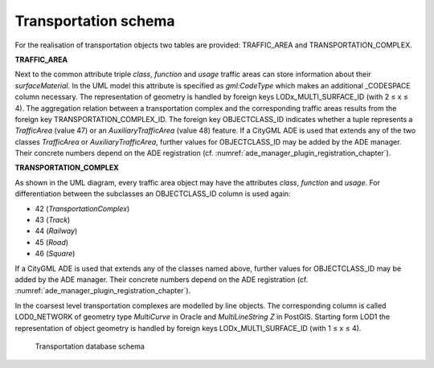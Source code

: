 Transportation schema
^^^^^^^^^^^^^^^^^^^^^

For the realisation of transportation objects two tables are provided:
TRAFFIC_AREA and TRANSPORTATION_COMPLEX.

**TRAFFIC_AREA**

Next to the common attribute triple *class*, *function* and *usage*
traffic areas can store information about their *surfaceMaterial*. In
the UML model this attribute is specified as *gml:CodeType* which makes
an additional \_CODESPACE column necessary. The representation of
geometry is handled by foreign keys LODx_MULTI_SURFACE_ID (with 2 ≤ x ≤
4). The aggregation relation between a transportation complex and the
corresponding traffic areas results from the foreign key
TRANSPORTATION_COMPLEX_ID. The foreign key OBJECTCLASS_ID indicates
whether a tuple represents a *TrafficArea* (value 47) or an
*AuxiliaryTrafficArea* (value 48) feature. If a CityGML ADE is used that
extends any of the two classes *TrafficArea* or *AuxiliaryTrafficArea*,
further values for OBJECTCLASS_ID may be added by the ADE manager. Their
concrete numbers depend on the ADE registration (cf. :numref:`ade_manager_plugin_registration_chapter`).

**TRANSPORTATION_COMPLEX**

As shown in the UML diagram, every traffic area object may have the
attributes *class*, *function* and *usage*. For differentiation between
the subclasses an OBJECTCLASS_ID column is used again:

-  42 (*TransportationComplex*)

-  43 (*Track*)

-  44 (*Railway*)

-  45 (*Road*)

-  46 (*Square*)

If a CityGML ADE is used that extends any of the classes named above,
further values for OBJECTCLASS_ID may be added by the ADE manager. Their
concrete numbers depend on the ADE registration (cf. :numref:`ade_manager_plugin_registration_chapter`).

In the coarsest level transportation complexes are modelled by line
objects. The corresponding column is called LOD0_NETWORK of geometry
type *MultiCurve* in Oracle and *MultiLineString Z* in PostGIS. Starting
form LOD1 the representation of object geometry is handled by foreign
keys LODx_MULTI_SURFACE_ID (with 1 ≤ x ≤ 4).

.. figure:: ../../media/citydb_schema_transportation_diagram.png
   :name: citydb_schema_transportation_diagram

   Transportation database schema
